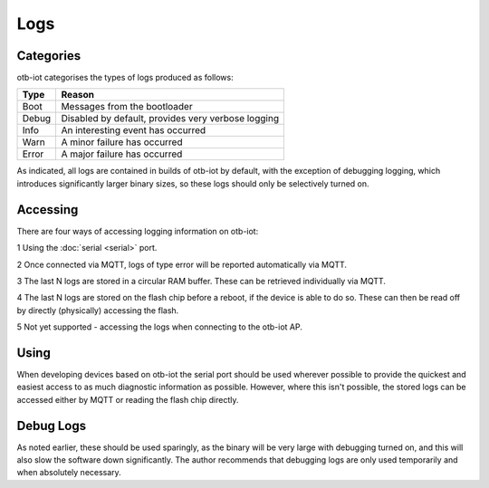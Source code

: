 ..
 OTB-IOT - Out of The Box Internet Of Things
 Copyright (C) 2017 Piers Finlayson

Logs
====

Categories
----------

otb-iot categorises the types of logs produced as follows:

===== ==============================
Type   Reason
===== ==============================
Boot   Messages from the bootloader

Debug  Disabled by default, provides very verbose logging

Info   An interesting event has occurred

Warn   A minor failure has occurred

Error  A major failure has occurred
===== ==============================

As indicated, all logs are contained in builds of otb-iot by default, with the exception of debugging logging, which introduces significantly larger binary sizes, so these logs should only be selectively turned on.

Accessing
---------

There are four ways of accessing logging information on otb-iot:

1 Using the :doc:`serial <serial>` port.

2 Once connected via MQTT, logs of type error will be reported automatically via MQTT.

3 The last N logs are stored in a circular RAM buffer.  These can be retrieved individually via MQTT.

4 The last N logs are stored on the flash chip before a reboot, if the device is able to do so.  These can then be read off by directly (physically) accessing the flash.

5 Not yet supported - accessing the logs when connecting to the otb-iot AP.

Using
-----

When developing devices based on otb-iot the serial port should be used wherever possible to provide the quickest and easiest access to as much diagnostic information as possible.  However, where this isn't possible, the stored logs can be accessed either by MQTT or reading the flash chip directly.

Debug Logs
----------

As noted earlier, these should be used sparingly, as the binary will be very large with debugging turned on, and this will also slow the software down significantly.  The author recommends that debugging logs are only used temporarily and when absolutely necessary.

